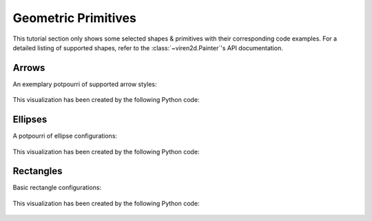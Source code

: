 ~~~~~~~~~~~~~~~~~~~~
Geometric Primitives
~~~~~~~~~~~~~~~~~~~~

This tutorial section only shows some selected shapes & primitives with their
corresponding code examples. For a detailed listing of supported shapes, refer
to the :class:`~viren2d.Painter`'s API documentation.


.. _tutorial-draw-arrows:

......
Arrows
......


An exemplary potpourri of supported arrow styles:

   .. image:: ../images/arrows.png
      :width: 400
      :alt: Arrows
      :align: center

This visualization has been created by the following Python code:

   .. literalinclude:: ../../../examples/rtd_demo_images/primitives.py
      :language: python
      :lines: 68-100
      :emphasize-lines: 7-10, 15, 21, 24, 28
      :linenos:


.. _tutorial-draw-ellipses:

........
Ellipses
........

A potpourri of ellipse configurations:

   .. figure:: ../images/ellipses.png
      :width: 600
      :alt: Exemplary ellipses
      :align: center

This visualization has been created by the following Python code:

   .. literalinclude:: ../../../examples/rtd_demo_images/primitives.py
      :language: python
      :lines: 13-60
      :linenos:
      :dedent: 4
      :emphasize-lines: 10, 17, 26, 36, 41, 45


.. _tutorial-draw-rects:

..........
Rectangles
..........

Basic rectangle configurations:

   .. figure:: ../images/rectangles.png
      :width: 600
      :alt: Exemplary rectangles
      :align: center

This visualization has been created by the following Python code:

   .. literalinclude:: ../../../examples/rtd_demo_images/primitives.py
      :language: python
      :lines: 111-139
      :linenos:
      :dedent: 4
      :emphasize-lines: 7, 14, 22

